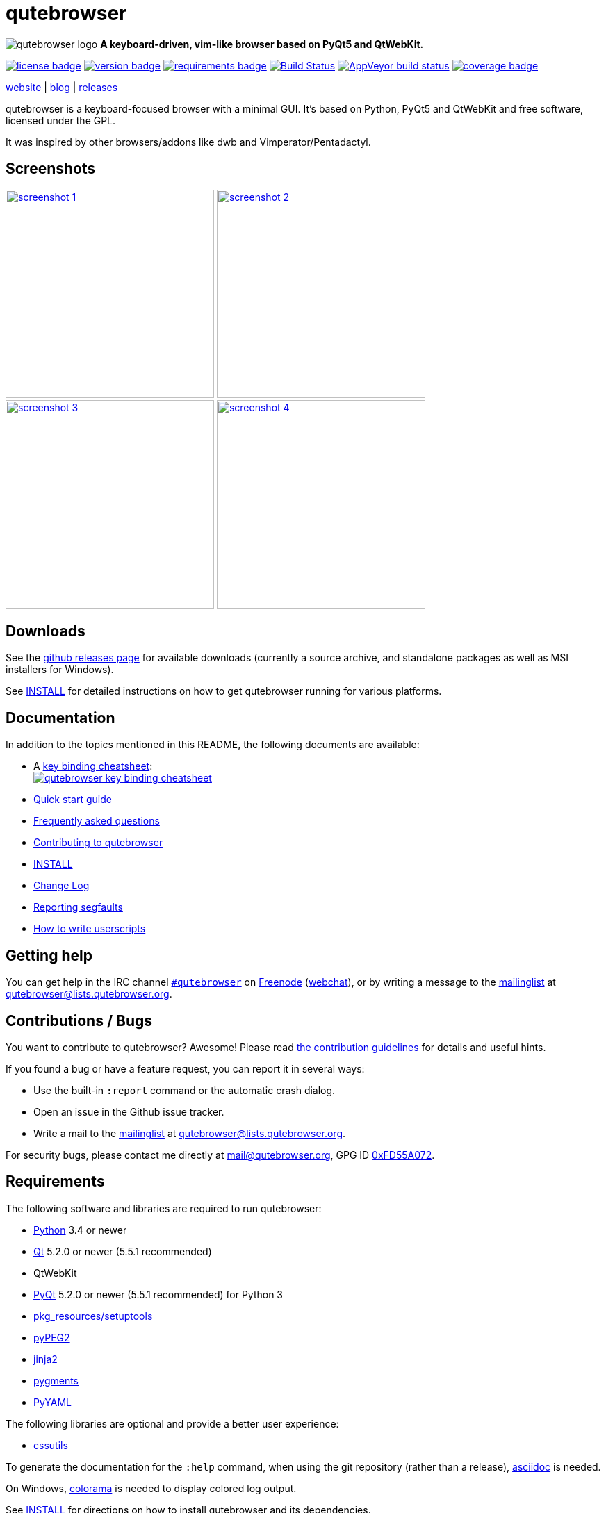 // If you are reading this in plaintext or on PyPi:
//
// A rendered version is available at:
// https://github.com/The-Compiler/qutebrowser/blob/master/README.asciidoc

qutebrowser
===========

// QUTE_WEB_HIDE
image:icons/qutebrowser-64x64.png[qutebrowser logo] *A keyboard-driven, vim-like browser based on PyQt5 and QtWebKit.*

image:https://img.shields.io/pypi/l/qutebrowser.svg?style=flat["license badge",link="https://github.com/The-Compiler/qutebrowser/blob/master/COPYING"]
image:https://img.shields.io/pypi/v/qutebrowser.svg?style=flat["version badge",link="https://pypi.python.org/pypi/qutebrowser/"]
image:https://requires.io/github/The-Compiler/qutebrowser/requirements.svg?branch=master["requirements badge",link="https://requires.io/github/The-Compiler/qutebrowser/requirements/?branch=master"]
image:https://travis-ci.org/The-Compiler/qutebrowser.svg?branch=master["Build Status", link="https://travis-ci.org/The-Compiler/qutebrowser"]
image:https://ci.appveyor.com/api/projects/status/9gmnuip6i1oq7046?svg=true["AppVeyor build status", link="https://ci.appveyor.com/project/The-Compiler/qutebrowser"]
image:https://codecov.io/github/The-Compiler/qutebrowser/coverage.svg?branch=master["coverage badge",link="https://codecov.io/github/The-Compiler/qutebrowser?branch=master"]

link:http://www.qutebrowser.org[website] | link:http://blog.qutebrowser.org[blog] | link:https://github.com/The-Compiler/qutebrowser/releases[releases]
// QUTE_WEB_HIDE_END

qutebrowser is a keyboard-focused browser with a minimal GUI. It's based
on Python, PyQt5 and QtWebKit and free software, licensed under the GPL.

It was inspired by other browsers/addons like dwb and Vimperator/Pentadactyl.

Screenshots
-----------

image:doc/img/main.png["screenshot 1",width=300,link="doc/img/main.png"]
image:doc/img/downloads.png["screenshot 2",width=300,link="doc/img/downloads.png"]
image:doc/img/completion.png["screenshot 3",width=300,link="doc/img/completion.png"]
image:doc/img/hints.png["screenshot 4",width=300,link="doc/img/hints.png"]

Downloads
---------

See the https://github.com/The-Compiler/qutebrowser/releases[github releases
page] for available downloads (currently a source archive, and standalone
packages as well as MSI installers for Windows).

See link:INSTALL.asciidoc[INSTALL] for detailed instructions on how to get
qutebrowser running for various platforms.

Documentation
-------------

In addition to the topics mentioned in this README, the following documents are
available:

* A http://qutebrowser.org/img/cheatsheet-big.png[key binding cheatsheet]: +
image:http://qutebrowser.org/img/cheatsheet-small.png["qutebrowser key binding cheatsheet",link="http://qutebrowser.org/img/cheatsheet-big.png"]
* link:doc/quickstart.asciidoc[Quick start guide]
* link:FAQ.asciidoc[Frequently asked questions]
* link:CONTRIBUTING.asciidoc[Contributing to qutebrowser]
* link:INSTALL.asciidoc[INSTALL]
* link:CHANGELOG.asciidoc[Change Log]
* link:doc/stacktrace.asciidoc[Reporting segfaults]
* link:doc/userscripts.asciidoc[How to write userscripts]

Getting help
------------

You can get help in the IRC channel
irc://irc.freenode.org/#qutebrowser[`#qutebrowser`] on
http://freenode.net/[Freenode]
(https://webchat.freenode.net/?channels=#qutebrowser[webchat]), or by writing a
message to the
https://lists.schokokeks.org/mailman/listinfo.cgi/qutebrowser[mailinglist] at
mailto:qutebrowser@lists.qutebrowser.org[].

Contributions / Bugs
--------------------

You want to contribute to qutebrowser? Awesome! Please read
link:CONTRIBUTING.asciidoc[the contribution guidelines] for details and
useful hints.

If you found a bug or have a feature request, you can report it in several
ways:

* Use the built-in `:report` command or the automatic crash dialog.
* Open an issue in the Github issue tracker.
* Write a mail to the
https://lists.schokokeks.org/mailman/listinfo.cgi/qutebrowser[mailinglist] at
mailto:qutebrowser@lists.qutebrowser.org[].

For security bugs, please contact me directly at mail@qutebrowser.org, GPG ID
http://www.the-compiler.org/pubkey.asc[0xFD55A072].

Requirements
------------

The following software and libraries are required to run qutebrowser:

* http://www.python.org/[Python] 3.4 or newer
* http://qt.io/[Qt] 5.2.0 or newer (5.5.1 recommended)
* QtWebKit
* http://www.riverbankcomputing.com/software/pyqt/intro[PyQt] 5.2.0 or newer
(5.5.1 recommended) for Python 3
* https://pypi.python.org/pypi/setuptools/[pkg_resources/setuptools]
* http://fdik.org/pyPEG/[pyPEG2]
* http://jinja.pocoo.org/[jinja2]
* http://pygments.org/[pygments]
* http://pyyaml.org/wiki/PyYAML[PyYAML]

The following libraries are optional and provide a better user experience:

* http://cthedot.de/cssutils/[cssutils]

To generate the documentation for the `:help` command, when using the git
repository (rather than a release), http://asciidoc.org/[asciidoc] is needed.

On Windows, https://pypi.python.org/pypi/colorama/[colorama] is needed to
display colored log output.

See link:INSTALL.asciidoc[INSTALL] for directions on how to install qutebrowser
and its dependencies.

Donating
--------

Working on qutebrowser is a very rewarding hobby, but like (nearly) all hobbies
it also costs some money. Namely I have to pay for the server and domain, and
do occasional hardware upgrades footnote:[It turned out a 160 GB SSD is rather
small - the VMs and custom Qt builds I use for testing/developing qutebrowser
need about 100 GB of space].

If you want to give me a beer or a pizza back, I'm trying to make it as easy as
possible for you to do so. If some other way would be easier for you, please
get in touch!

* PayPal: me@the-compiler.org
* Bitcoin: link:bitcoin:1PMzbcetAHfpxoXww8Bj5XqquHtVvMjJtE[1PMzbcetAHfpxoXww8Bj5XqquHtVvMjJtE]

Authors
-------

Contributors, sorted by the number of commits in descending order:

// QUTE_AUTHORS_START
* Florian Bruhin
* Daniel Schadt
* Ryan Roden-Corrent
* Antoni Boucher
* Lamar Pavel
* Bruno Oliveira
* Alexander Cogneau
* Felix Van der Jeugt
* Jakub Klinkovský
* Martin Tournoij
* Marshall Lochbaum
* Raphael Pierzina
* Joel Torstensson
* Jan Verbeek
* Patric Schmitz
* Tarcisio Fedrizzi
* Claude
* Corentin Julé
* meles5
* Philipp Hansch
* Panagiotis Ktistakis
* Kevin Velghe
* Artur Shaik
* Nathan Isom
* Thorsten Wißmann
* Austin Anderson
* Jimmy
* Alexey "Averrin" Nabrodov
* avk
* ZDarian
* Milan Svoboda
* John ShaggyTwoDope Jenkins
* Peter Vilim
* Clayton Craft
* Oliver Caldwell
* Jonas Schürmann
* error800
* Liam BEGUIN
* skinnay
* nanjekyejoannah
* Zach-Button
* Tomasz Kramkowski
* Ismail S
* Halfwit
* David Vogt
* Claire Cavanaugh
* rikn00
* kanikaa1234
* haitaka
* Nick Ginther
* Michał Góral
* Michael Ilsaas
* Martin Zimmermann
* Fritz Reichwald
* Brian Jackson
* sbinix
* neeasade
* jnphilipp
* Tobias Patzl
* Stefan Tatschner
* Samuel Loury
* Peter Michely
* Panashe M. Fundira
* Link
* Larry Hynes
* Johannes Altmanninger
* Jeremy Kaplan
* Ismail
* Edgar Hipp
* Daryl Finlay
* adam
* Samir Benmendil
* Regina Hug
* Mathias Fussenegger
* Marcelo Santos
* Jean-Louis Fuchs
* Fritz V155 Reichwald
* Franz Fellner
* zwarag
* xd1le
* oniondreams
* issue
* haxwithaxe
* evan
* dylan araps
* Xitian9
* Tomas Orsava
* Tom Janson
* Tobias Werth
* Tim Harder
* Thiago Barroso Perrotta
* Sorokin Alexei
* Noah Huesser
* Matthias Lisin
* Marcel Schilling
* Julie Engel
* Johannes Martinsson
* Jean-Christophe Petkovich
* Jay Kamat
* Helen Sherwood-Taylor
* HalosGhost
* Gregor Pohl
* Eivind Uggedal
* Dietrich Daroch
* Daniel Lu
* Arseniy Seroka
* Andy Balaam
* Andreas Fischer
// QUTE_AUTHORS_END

The following people have contributed graphics:

* Jad/link:http://yelostudio.com[yelo] (new icon)
* WOFall (original icon)
* regines (key binding cheatsheet)

Thanks / Similar projects
-------------------------

Many projects with a similar goal as qutebrowser exist:

* http://portix.bitbucket.org/dwb/[dwb] (C, GTK+ with WebKit1, currently
http://www.reddit.com/r/linux/comments/2huqbc/dwb_abandoned/[unmaintained] -
main inspiration for qutebrowser)
* https://github.com/fanglingsu/vimb[vimb] (C, GTK+ with WebKit1, active)
* http://sourceforge.net/p/vimprobable/wiki/Home/[vimprobable] (C, GTK+ with
WebKit1, dead)
* http://surf.suckless.org/[surf] (C, GTK+ with WebKit1, active)
* https://mason-larobina.github.io/luakit/[luakit] (C/Lua, GTK+ with
WebKit1, not very active)
* http://pwmt.org/projects/jumanji/[jumanji] (C, GTK+ with WebKit1, not very
active)
* http://www.uzbl.org/[uzbl] (C, GTK+ with WebKit1/WebKit2, active)
* http://conkeror.org/[conkeror] (Javascript, Emacs-like, XULRunner/Gecko,
active)
* https://github.com/AeroNotix/lispkit[lispkit] (quite new, lisp, GTK+ with
WebKit, active)
* http://www.vimperator.org/[Vimperator] (Firefox addon)
* http://5digits.org/pentadactyl/[Pentadactyl] (Firefox addon)
* https://github.com/akhodakivskiy/VimFx[VimFx] (Firefox addon)
* https://github.com/1995eaton/chromium-vim[cVim] (Chrome/Chromium addon)
* http://vimium.github.io/[vimium] (Chrome/Chromium addon)
* https://chrome.google.com/webstore/detail/vichrome/gghkfhpblkcmlkmpcpgaajbbiikbhpdi?hl=en[ViChrome] (Chrome/Chromium addon)
* https://github.com/jinzhu/vrome[Vrome] (Chrome/Chromium addon)

Most of them were inspirations for qutebrowser in some way, thanks for that!

Thanks as well to the following projects and people for helping me with
problems and helpful hints:

* http://eric-ide.python-projects.org/[eric5] / Detlev Offenbach
* https://code.google.com/p/devicenzo/[devicenzo]
* portix
* seir
* nitroxleecher

Also, thanks to:

* Everyone contributing to the link:doc/backers.asciidoc[crowdfunding].
* Everyone who had the patience to test qutebrowser before v0.1.
* Everyone triaging/fixing my bugs in the
https://bugreports.qt.io/secure/Dashboard.jspa[Qt bugtracker]
* Everyone answering my questions on http://stackoverflow.com/[Stack Overflow]
and in IRC.
* All the projects which were a great help while developing qutebrowser.

License
-------

This program is free software: you can redistribute it and/or modify
it under the terms of the GNU General Public License as published by
the Free Software Foundation, either version 3 of the License, or
(at your option) any later version.

This program is distributed in the hope that it will be useful,
but WITHOUT ANY WARRANTY; without even the implied warranty of
MERCHANTABILITY or FITNESS FOR A PARTICULAR PURPOSE.  See the
GNU General Public License for more details.

You should have received a copy of the GNU General Public License
along with this program.  If not, see <http://www.gnu.org/licenses/>.

pdf.js
------

qutebrowser optionally uses https://github.com/mozilla/pdf.js/[pdf.js] to
display PDF files in the browser. Windows releases come with a bundled pdf.js.

pdf.js is distributed under the terms of the Apache License. You can
find a copy of the license in `qutebrowser/3rdparty/pdfjs/LICENSE` (in the
Windows release or after running `scripts/dev/update_3rdparty.py`), or online
http://www.apache.org/licenses/LICENSE-2.0.html[here].
